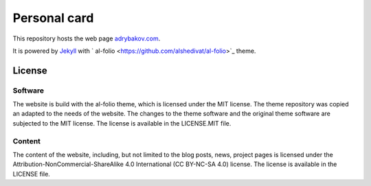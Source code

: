 *************
Personal card
*************

This repository hosts the web page `adrybakov.com <https://adrybakov.com>`_.

It is powered by `Jekyll <https://jekyllrb.com/>`_ with `
al-folio <https://github.com/alshedivat/al-folio>`_ theme.

License
=======

Software
--------

The website is build with the al-folio theme, which is licensed under the MIT
license. The theme repository was copied an adapted to the needs of the website.
The changes to the theme software and the original theme software are subjected 
to the MIT license. The license is available in the LICENSE.MIT file.

Content
-------
The content of the website, including, but not limited to the blog posts, news, project pages
is licensed under the Attribution-NonCommercial-ShareAlike 4.0 International (CC BY-NC-SA 4.0)
license. The license is available in the LICENSE file.
